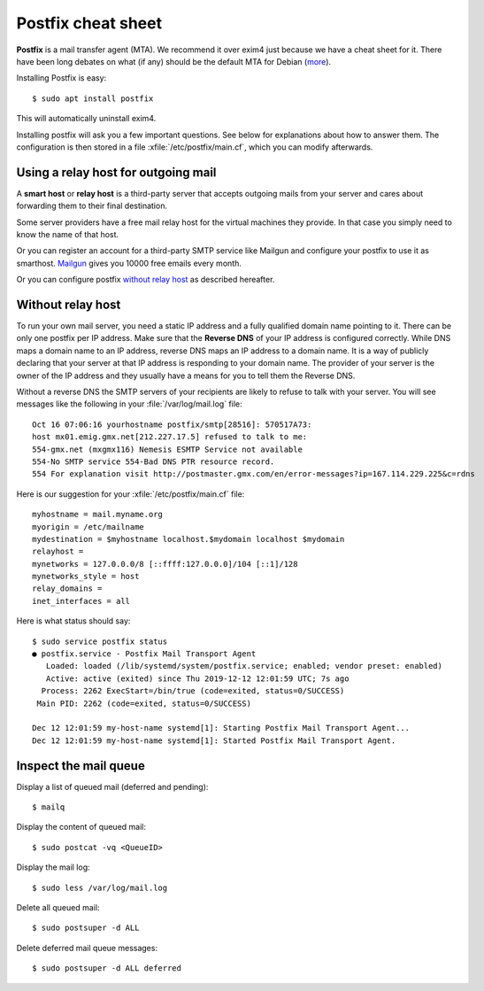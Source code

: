 .. _admin.postfix:

===================
Postfix cheat sheet
===================

**Postfix** is a mail transfer agent (MTA). We recommend it over exim4 just because
we have a cheat sheet for it. There have been long debates on what (if any)
should be the default MTA for Debian (`more
<https://wiki.debian.org/Debate/DefaultMTA>`__).

Installing Postfix is easy::

  $ sudo apt install postfix

This will automatically uninstall exim4.

.. xfile:: /etc/postfix/main.cf

Installing postfix will ask you a few important questions.
See below for explanations about how to answer them.
The configuration is then stored in a file
:xfile:`/etc/postfix/main.cf`, which you can modify afterwards.


Using a relay host for outgoing mail
====================================

A **smart host** or **relay host** is a third-party server that accepts outgoing
mails from your server and cares about forwarding them to their final
destination.

Some server providers have a free mail relay host for the virtual machines they
provide.  In that case you simply need to know the name of that host.

Or you can register an account for
a third-party SMTP service like Mailgun
and configure your postfix
to use it as smarthost.
`Mailgun <https://www.mailgun.com/smtp/free-smtp-service/free-open-smtp-relay/>`__
gives you 10000 free emails every month.

Or you can configure postfix `without relay host`_ as described hereafter.

Without relay host
===================

To run your own mail server, you need a static IP address and a fully qualified
domain name pointing to it.  There can be only one postfix per IP address. Make
sure that the **Reverse DNS** of your IP address is configured correctly.  While
DNS maps a domain name to an IP address, reverse DNS maps an IP address to a
domain name.  It is a way of publicly declaring that your server at that IP
address is responding to your domain name. The provider of your server is the
owner of the IP address and they usually have a means for you to tell them the
Reverse DNS.

Without a reverse DNS the SMTP servers of your recipients are likely to refuse
to talk with your server.  You will see messages like the following in your
:file:`/var/log/mail.log` file::

  Oct 16 07:06:16 yourhostname postfix/smtp[28516]: 570517A73:
  host mx01.emig.gmx.net[212.227.17.5] refused to talk to me:
  554-gmx.net (mxgmx116) Nemesis ESMTP Service not available
  554-No SMTP service 554-Bad DNS PTR resource record.
  554 For explanation visit http://postmaster.gmx.com/en/error-messages?ip=167.114.229.225&c=rdns

Here is our suggestion for your :xfile:`/etc/postfix/main.cf` file::

  myhostname = mail.myname.org
  myorigin = /etc/mailname
  mydestination = $myhostname localhost.$mydomain localhost $mydomain
  relayhost =
  mynetworks = 127.0.0.0/8 [::ffff:127.0.0.0]/104 [::1]/128
  mynetworks_style = host
  relay_domains =
  inet_interfaces = all


Here is what status should say::

  $ sudo service postfix status
  ● postfix.service - Postfix Mail Transport Agent
     Loaded: loaded (/lib/systemd/system/postfix.service; enabled; vendor preset: enabled)
     Active: active (exited) since Thu 2019-12-12 12:01:59 UTC; 7s ago
    Process: 2262 ExecStart=/bin/true (code=exited, status=0/SUCCESS)
   Main PID: 2262 (code=exited, status=0/SUCCESS)

  Dec 12 12:01:59 my-host-name systemd[1]: Starting Postfix Mail Transport Agent...
  Dec 12 12:01:59 my-host-name systemd[1]: Started Postfix Mail Transport Agent.


Inspect the mail queue
======================

Display a list of queued mail (deferred and pending)::

  $ mailq

Display the content of queued mail::

  $ sudo postcat -vq <QueueID>

Display the mail log::

  $ sudo less /var/log/mail.log

Delete all queued mail::

  $ sudo postsuper -d ALL

Delete deferred mail queue messages::

  $ sudo postsuper -d ALL deferred
